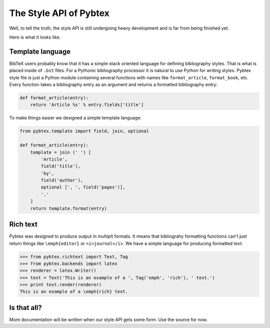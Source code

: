 =======================
The Style API of Pybtex
=======================

Well, to tell the truth, the style API is still undergoing heavy development
and is far from being finished yet.

Here is what it looks like.

Template language
=================

BibTeX users probably know that it has a simple stack oriented language
for defining bibliography styles. That is what is placed inside of ``.bst`` files.
For a Pythonic bibliography processor it is natural to use Python for writing styles.
Pybtex style file is just a Python module containing several functions with names
like ``format_article``, ``format_book``, etc. Every function takes a bibliography
entry as an argument and returns a formatted bibliography entry:

.. sourcecode:: python

    def format_article(entry):
        return 'Article %s' % entry.fields['title']

To make things easier we designed a simple template language:

.. sourcecode:: python

    from pybtex.template import field, join, optional

    def format_article(entry):
        template = join (' ') [
            'Article',
            field('title'),
            'by',
            field('author'),
            optional [', ', field('pages')],
            '.'
        ]
        return template.format(entry)


Rich text
=========

Pybtex was designed to produce output in multiplt formats. It means that
bibliograhy formatting functions can't just return things like
``\emph{editor}`` or ``<i>journal</i>``. We have a simple language for
producing formatted text:

.. sourcecode:: pycon

    >>> from pybtex.richtext import Text, Tag
    >>> from pybtex.backends import latex
    >>> renderer = latex.Writer()
    >>> text = Text('This is an example of a ', Tag('emph', 'rich'), ' text.')
    >>> print text.render(renderer)
    This is an example of a \emph{rich} text.


Is that all?
============

More documentation will be written when our style API
gets some form. Use the source for now.
